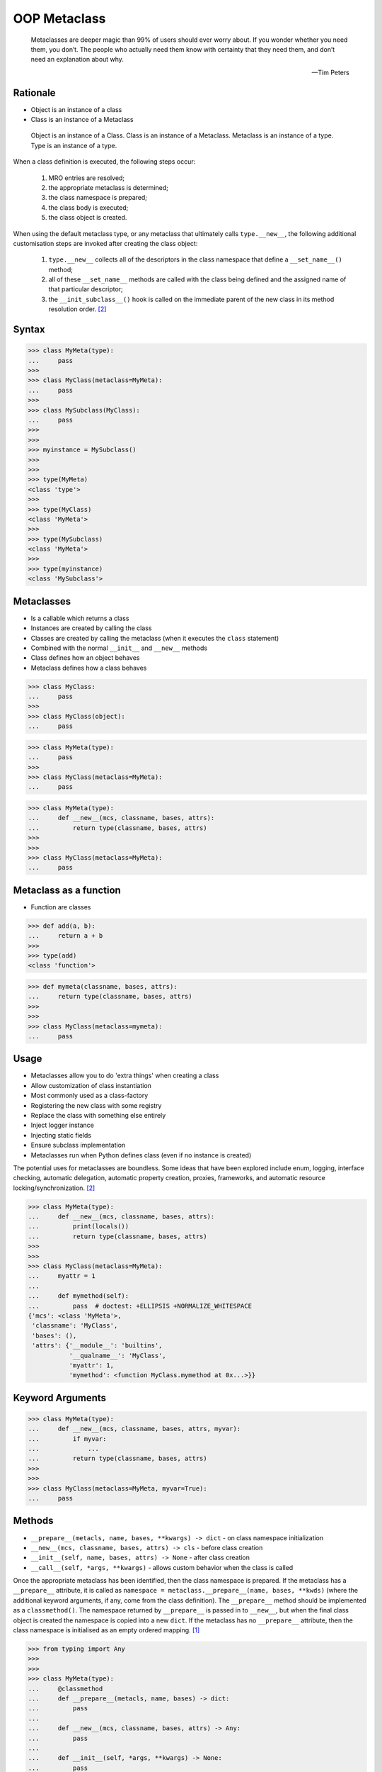 OOP Metaclass
=============


.. epigraph::

    Metaclasses are deeper magic than 99% of users should ever worry about.
    If you wonder whether you need them, you don’t.
    The people who actually need them know with certainty that they need
    them, and don’t need an explanation about why.

    -- Tim Peters


Rationale
---------
* Object is an instance of a class
* Class is an instance of a Metaclass

.. figure:: img/oop-metaclass-inheritance.png

    Object is an instance of a Class.
    Class is an instance of a Metaclass.
    Metaclass is an instance of a type.
    Type is an instance of a type.


When a class definition is executed, the following steps occur:

    #. MRO entries are resolved;
    #. the appropriate metaclass is determined;
    #. the class namespace is prepared;
    #. the class body is executed;
    #. the class object is created.

When using the default metaclass type, or any metaclass that ultimately calls ``type.__new__``, the following additional customisation steps are invoked after creating the class object:

    #. ``type.__new__`` collects all of the descriptors in the class namespace that define a ``__set_name__()`` method;
    #. all of these ``__set_name__`` methods are called with the class being defined and the assigned name of that particular descriptor;
    #. the ``__init_subclass__()`` hook is called on the immediate parent of the new class in its method resolution order. [#pydocclassobject]_


Syntax
------
>>> class MyMeta(type):
...     pass
>>>
>>> class MyClass(metaclass=MyMeta):
...     pass
>>>
>>> class MySubclass(MyClass):
...     pass
>>>
>>>
>>> myinstance = MySubclass()
>>>
>>>
>>> type(MyMeta)
<class 'type'>
>>>
>>> type(MyClass)
<class 'MyMeta'>
>>>
>>> type(MySubclass)
<class 'MyMeta'>
>>>
>>> type(myinstance)
<class 'MySubclass'>


Metaclasses
-----------
* Is a callable which returns a class
* Instances are created by calling the class
* Classes are created by calling the metaclass (when it executes the ``class`` statement)
* Combined with the normal ``__init__`` and ``__new__`` methods
* Class defines how an object behaves
* Metaclass defines how a class behaves

>>> class MyClass:
...     pass
>>>
>>> class MyClass(object):
...     pass

>>> class MyMeta(type):
...     pass
>>>
>>> class MyClass(metaclass=MyMeta):
...     pass


>>> class MyMeta(type):
...     def __new__(mcs, classname, bases, attrs):
...         return type(classname, bases, attrs)
>>>
>>>
>>> class MyClass(metaclass=MyMeta):
...     pass


Metaclass as a function
-----------------------
* Function are classes

>>> def add(a, b):
...     return a + b
>>>
>>> type(add)
<class 'function'>

>>> def mymeta(classname, bases, attrs):
...     return type(classname, bases, attrs)
>>>
>>>
>>> class MyClass(metaclass=mymeta):
...     pass


Usage
-----
* Metaclasses allow you to do 'extra things' when creating a class
* Allow customization of class instantiation
* Most commonly used as a class-factory
* Registering the new class with some registry
* Replace the class with something else entirely
* Inject logger instance
* Injecting static fields
* Ensure subclass implementation
* Metaclasses run when Python defines class (even if no instance is created)

The potential uses for metaclasses are boundless. Some ideas that have been explored include enum, logging, interface checking, automatic delegation, automatic property creation, proxies, frameworks, and automatic resource locking/synchronization. [#pydocclassobject]_

>>> class MyMeta(type):
...     def __new__(mcs, classname, bases, attrs):
...         print(locals())
...         return type(classname, bases, attrs)
>>>
>>>
>>> class MyClass(metaclass=MyMeta):
...     myattr = 1
...
...     def mymethod(self):
...         pass  # doctest: +ELLIPSIS +NORMALIZE_WHITESPACE
{'mcs': <class 'MyMeta'>,
 'classname': 'MyClass',
 'bases': (),
 'attrs': {'__module__': 'builtins',
           '__qualname__': 'MyClass',
           'myattr': 1,
           'mymethod': <function MyClass.mymethod at 0x...>}}


Keyword Arguments
-----------------
>>> class MyMeta(type):
...     def __new__(mcs, classname, bases, attrs, myvar):
...         if myvar:
...             ...
...         return type(classname, bases, attrs)
>>>
>>>
>>> class MyClass(metaclass=MyMeta, myvar=True):
...     pass


Methods
-------
* ``__prepare__(metacls, name, bases, **kwargs) -> dict`` - on class namespace initialization
* ``__new__(mcs, classname, bases, attrs) -> cls`` - before class creation
* ``__init__(self, name, bases, attrs) -> None`` - after class creation
* ``__call__(self, *args, **kwargs)`` - allows custom behavior when the class is called

Once the appropriate metaclass has been identified, then the class
namespace is prepared. If the metaclass has a ``__prepare__`` attribute,
it is called as ``namespace = metaclass.__prepare__(name, bases, **kwds)``
(where the additional keyword arguments, if any, come from the class
definition). The ``__prepare__`` method should be implemented as a
``classmethod()``. The namespace returned by ``__prepare__`` is passed in
to ``__new__``, but when the final class object is created the namespace
is copied into a new ``dict``. If the metaclass has no ``__prepare__``
attribute, then the class namespace is initialised as an empty ordered
mapping. [#pydocsprepare]_

>>> from typing import Any
>>>
>>>
>>> class MyMeta(type):
...     @classmethod
...     def __prepare__(metacls, name, bases) -> dict:
...         pass
...
...     def __new__(mcs, classname, bases, attrs) -> Any:
...         pass
...
...     def __init__(self, *args, **kwargs) -> None:
...         pass
...
...     def __call__(self, *args, **kwargs) -> Any:
...         pass


Use Case - Logging
------------------
>>> import logging
>>>
>>>
>>> class Logger(type):
...     def __init__(cls, *args, **kwargs):
...         cls._logger = logging.getLogger(cls.__name__)
>>>
>>>
>>> class Astronaut(metaclass=Logger):
...     pass
>>>
>>>
>>> class Cosmonaut(metaclass=Logger):
...     pass
>>>
>>>
>>>
>>> print(Astronaut._logger)
<Logger Astronaut (WARNING)>
>>>
>>> print(Cosmonaut._logger)
<Logger Cosmonaut (WARNING)>


Type Metaclass
--------------
>>> type(1)
<class 'int'>
>>> type(int)
<class 'type'>
>>> type(type)
<class 'type'>

>>> type(float)
<class 'type'>
>>> type(bool)
<class 'type'>
>>> type(str)
<class 'type'>
>>> type(bytes)
<class 'type'>
>>> type(list)
<class 'type'>
>>> type(tuple)
<class 'type'>
>>> type(set)
<class 'type'>
>>> type(frozenset)
<class 'type'>
>>> type(dict)
<class 'type'>

>>> type(object)
<class 'type'>
>>> type(type)
<class 'type'>

.. figure:: img/oop-metaclass-diagram.png

    Object is an instance of a Class.
    Class is an instance of a Metaclass.
    Metaclass is an instance of a type.
    Type is an instance of a type.

>>> class MyClass:
...     pass
>>>
>>>
>>> my = MyClass()
>>>
>>> MyClass.__class__.__bases__
(<class 'object'>,)
>>>
>>> my.__class__.__bases__
(<class 'object'>,)

>>> class MyClass(object):
...     pass
>>>
>>>
>>> my = MyClass()
>>>
>>> MyClass.__class__.__bases__
(<class 'object'>,)
>>>
>>> my.__class__.__bases__
(<class 'object'>,)

>>> class MyMeta(type):
...     pass
>>>
>>> class MyClass(metaclass=MyMeta):
...     pass
>>>
>>>
>>> my = MyClass()
>>>
>>> MyClass.__class__.__bases__
(<class 'type'>,)
>>>
>>> my.__class__.__bases__
(<class 'object'>,)

>>> class MyMeta(type):
...     def __new__(mcs, classname, bases, attrs):
...         return type(classname, bases, attrs)
>>>
>>>
>>> class MyClass(metaclass=MyMeta):
...     pass


Method Resolution Order
-----------------------
>>> class Astronaut:
...     pass
>>>
>>>
>>> astro = Astronaut()
>>>
>>> isinstance(astro, Astronaut)
True
>>>
>>> isinstance(astro, object)
True
>>>
>>> Astronaut.__mro__
(<class 'Astronaut'>, <class 'object'>)

>>> class AstroMeta(type):
...     pass
>>>
>>>
>>> class Astronaut(metaclass=AstroMeta):
...     pass
>>>
>>>
>>> astro = Astronaut()
>>>
>>> isinstance(astro, Astronaut)
True
>>>
>>> isinstance(astro, object)
True
>>>
>>> isinstance(astro, AstroMeta)
False
>>>
>>> isinstance(Astronaut, AstroMeta)
True
>>>
>>> Astronaut.__mro__
(<class 'Astronaut'>, <class 'object'>)


Example
-------
>>> import logging
>>>
>>>
>>> def new(cls):
...     obj = object.__new__(cls)
...     obj._logger = logging.getLogger(cls.__name__)
...     return obj
>>>
>>>
>>> class Astronaut:
...     pass
>>>
>>>
>>> Astronaut.__new__ = new
>>>
>>> mark = Astronaut()
>>> melissa = Astronaut()
>>>
>>> print(mark._logger)
<Logger Astronaut (WARNING)>
>>>
>>> print(melissa._logger)
<Logger Astronaut (WARNING)>

>>> import logging
>>>
>>>
>>> def new(cls):
...     obj = object.__new__(cls)
...     obj._logger = logging.getLogger(cls.__name__)
...     return obj
>>>
>>> str.__new__ = new
Traceback (most recent call last):
TypeError: can't set attributes of built-in/extension type 'str'

>>> import logging
>>>
>>>
>>> def new(cls):
...     obj = object.__new__(cls)
...     obj._logger = logging.getLogger(cls.__name__)
...     return obj
>>>
>>> type.__new__ = new
Traceback (most recent call last):
TypeError: can't set attributes of built-in/extension type 'type'


Use Case - Logger
-----------------
Injecting logger instance:

>>> import logging
>>>
>>> class Logger(type):
...     def __init__(cls, *args, **kwargs):
...         cls._logger = logging.getLogger(cls.__name__)
>>>
>>> class Astronaut(metaclass=Logger):
...     pass
>>>
>>> class Cosmonaut(metaclass=Logger):
...     pass
>>>
>>>
>>> print(Astronaut._logger)
<Logger Astronaut (WARNING)>
>>>
>>> print(Cosmonaut._logger)
<Logger Cosmonaut (WARNING)>


Use Case - Abstract Class
-------------------------
Abstract Base Class:

>>> from abc import ABCMeta, abstractmethod
>>>
>>> class Astronaut(metaclass=ABCMeta):
>>>     @abstractmethod
>>>     def say_hello(self):
>>>         pass
>>>
>>>
>>> astro = Astronaut()
Traceback (most recent call last):
TypeError: Can't instantiate abstract class Astronaut with abstract methods say_hello


Use Case - Event Listener
-------------------------
>>> class EventListener(type):
...     listeners: dict[str, list[callable]] = {}
...
...     @classmethod
...     def register(cls, *clsnames):
...         def wrapper(func):
...             for clsname in clsnames:
...                 if clsname not in cls.listeners:
...                     cls.listeners[clsname] = []
...                 cls.listeners[clsname] += [func]
...         return wrapper
...
...     def __new__(mcs, classname, bases, attrs):
...         for listener in mcs.listeners.get(classname, []):
...             listener.__call__(classname, bases, attrs)
...         return type(classname, bases, attrs)
>>>
>>>
>>> @EventListener.register('Astronaut')
... def hello_class(clsname, bases, attrs):
...     print(f'Hello new class {clsname}')
>>>
>>>
>>> @EventListener.register('Astronaut', 'Person')
... def print_name(clsname, bases, attrs):
...     print('New class created')
...     print('Classname:', clsname)
...     print('Bases:', bases)
...     print('Attrs:', attrs)
>>>
>>>
>>> class Person(metaclass=EventListener):
>>>     pass
New class created
Classname: Person
Bases: ()
Attrs: {'__module__': '__main__', '__qualname__': 'Person'}
>>>
>>> class Astronaut(Person, metaclass=EventListener):
>>>     pass
>>>
Hello new class Astronaut
New class created
Classname: Astronaut
Bases: (<class 'Person'>,)
Attrs: {'__module__': '__main__', '__qualname__': 'Astronaut'}


Use Case - Singleton
--------------------
>>> class Singleton(type):
...     _instances = {}
...     def __call__(cls, *args, **kwargs):
...         if cls not in cls._instances:
...             cls._instances[cls] = super().__call__(*args, **kwargs)
...         return cls._instances[cls]
>>>
>>>
>>> class MyClass(metaclass=Singleton):
...     pass


Use Case - Final
----------------
>>> class Final(type):
...     def __new__(mcs, classname, base, attrs):
...         for cls in base:
...             if isinstance(cls, Final):
...                 raise TypeError(f'{cls.__name__} is final and cannot inherit from it')
...         return type.__new__(mcs, classname, base, attrs)
>>>
>>>
>>> class MyClass(metaclass=Final):
...     pass
>>>
>>> class SomeOtherClass(MyClass):
...    pass
Traceback (most recent call last):
TypeError: MyClass is final and cannot inherit from it


Use Case - Create Classes
-------------------------
Create classes dynamically:

>>> DATA = [('Sepal length', 'Sepal width', 'Petal length', 'Petal width', 'Species'),
...         (5.8, 2.7, 5.1, 1.9, 'virginica'),
...         (5.1, 3.5, 1.4, 0.2, 'setosa'),
...         (5.7, 2.8, 4.1, 1.3, 'versicolor'),
...         (6.3, 2.9, 5.6, 1.8, 'virginica'),
...         (6.4, 3.2, 4.5, 1.5, 'versicolor'),
...         (4.7, 3.2, 1.3, 0.2, 'setosa'),
...         (7.0, 3.2, 4.7, 1.4, 'versicolor'),
...         (7.6, 3.0, 6.6, 2.1, 'virginica'),
...         (4.9, 3.0, 1.4, 0.2, 'setosa'),]
>>>
>>>
>>> class Iris:
...     pass
>>>
>>>
>>> for *data, species in DATA[1:]:
...     species = species.capitalize()
...     if species not in globals():
...         globals()[species] = type(species, (Iris,), {})

>>> DATA = [
...     ('Sepal length', 'Sepal width', 'Petal length', 'Petal width', 'Species'),
...     (5.8, 2.7, 5.1, 1.9, 'virginica'),
...     (5.1, 3.5, 1.4, 0.2, 'setosa'),
...     (5.7, 2.8, 4.1, 1.3, 'versicolor'),
...     (6.3, 2.9, 5.6, 1.8, 'virginica'),
...     (6.4, 3.2, 4.5, 1.5, 'versicolor'),
...     (4.7, 3.2, 1.3, 0.2, 'setosa'),
...     (7.0, 3.2, 4.7, 1.4, 'versicolor'),
...     (7.6, 3.0, 6.6, 2.1, 'virginica'),
...     (4.9, 3.0, 1.4, 0.2, 'setosa')]
>>>
>>> header, *data = DATA
>>> header = [x.lower().replace(' ', '_') for x in header]
>>>
>>>
>>> class Iris:
...     def __init__(self, *args):
...         for attrname, attrvalue in zip(header, args):
...             setattr(self, attrname, attrvalue)
...
...     def __repr__(self):
...         cls = self.__class__.__name__
...         attrs = tuple(vars(self).values())
...         return f'{cls}{attrs}'
>>>
>>>
>>> results = []
>>>
>>> for *features, species in data:
...     species = species.capitalize()
...     if species not in globals():
...         globals()[species] = type(species, (Iris,), {})
...     cls = globals()[species]
...     results.append(cls(*features))
>>>
>>> print(results)  # doctest: +NORMALIZE_WHITESPACE
[Virginica(5.8, 2.7, 5.1, 1.9),
 Setosa(5.1, 3.5, 1.4, 0.2),
 Versicolor(5.7, 2.8, 4.1, 1.3),
 Virginica(6.3, 2.9, 5.6, 1.8),
 Versicolor(6.4, 3.2, 4.5, 1.5),
 Setosa(4.7, 3.2, 1.3, 0.2),
 Versicolor(7.0, 3.2, 4.7, 1.4),
 Virginica(7.6, 3.0, 6.6, 2.1),
 Setosa(4.9, 3.0, 1.4, 0.2)]


Use Case Django
---------------
Access static fields of a class, before creating instance:

>>> # doctest: +SKIP
... from django.db import models
...
... # class Model(metaclass=...)
... #     ...
...
...
... class Person(models.Model):
...     firstname = models.CharField(max_length=255)
...     lastname = models.CharField(max_length=255)


Metaclass replacements
----------------------
* Effectively accomplish the same thing

Inheritance and ``__init__()`` method:

>>> import logging
>>>
>>>
>>> class Logger:
...     def __init__(self):
...         self._logger = logging.getLogger(self.__class__.__name__)
>>>
>>> class Astronaut(Logger):
...     pass
>>>
>>>
>>> astro = Astronaut()
>>> print(astro._logger)
<Logger Astronaut (WARNING)>

Inheritance and ``__new__()`` method:

>>> import logging
>>>
>>>
>>> class Logger:
...     def __new__(cls, *args, **kwargs):
...         obj = super().__new__(cls)
...         obj._logger = logging.getLogger(obj.__class__.__name__)
...         return obj
>>>
>>> class Astronaut(Logger):
...     pass
>>>
>>>
>>> astro = Astronaut()
>>> print(astro._logger)
<Logger Astronaut (WARNING)>

Inheritance for abstract base class validation:

>>> from abc import ABC, abstractmethod
>>>
>>>
>>> class Astronaut(ABC):
...     @abstractmethod
...     def say_hello(self):
...         pass
>>>
>>>
>>> astro = Astronaut()
Traceback (most recent call last):
TypeError: Can't instantiate abstract class Astronaut with abstract methods hello

Class Decorator:

>>> import logging
>>>
>>>
>>> def add_logger(cls):
...     class Wrapper(cls):
...         _logger = logging.getLogger(cls.__name__)
...     return Wrapper
>>>
>>>
>>> @add_logger
... class Astronaut:
...     pass
>>>
>>>
>>> print(Astronaut._logger)
<Logger Astronaut (WARNING)>


References
----------
.. [#pydocsprepare] https://docs.python.org/3/reference/datamodel.html#preparing-the-class-namespace
.. [#pydocclassobject] https://docs.python.org/3/reference/datamodel.html#creating-the-class-object


Assignments
-----------
.. todo:: Create assignments
